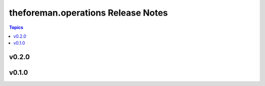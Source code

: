 ===================================
theforeman.operations Release Notes
===================================

.. contents:: Topics


v0.2.0
======

v0.1.0
======
